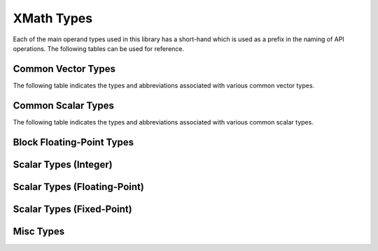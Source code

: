 
XMath Types
===========

Each of the main operand types used in this library has a short-hand which is used as a prefix in 
the naming of API operations. The following tables can be used for reference.


Common Vector Types
-------------------

The following table indicates the types and abbreviations associated with various common vector 
types.

.. csv-table:: Common Vector Types
    :file: csv/common_vector_types.csv
    :widths: 25, 25, 50
    :header-rows: 1

Common Scalar Types
-------------------

The following table indicates the types and abbreviations associated with various common scalar
types.

.. csv-table:: Common Scalar Types
    :file: csv/common_scalar_types.csv
    :widths: 25, 25, 50
    :header-rows: 1

.. raw:: latex
  
  \newpage
 

Block Floating-Point Types
--------------------------

.. doxygengroup:: type_bfp
  :members:


Scalar Types (Integer)
----------------------

.. doxygengroup:: type_scalar_int
    :members:

Scalar Types (Floating-Point)
-----------------------------

.. doxygengroup:: type_scalar_float
    :members:


Scalar Types (Fixed-Point)
--------------------------

.. doxygengroup:: type_scalar_fixed
    :members:


Misc Types
----------

.. doxygengroup:: type_misc
  :members:
  